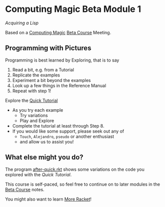 * Computing Magic Beta Module 1

/Acquiring a Lisp/

Based on a [[https://github.com/GregDavidson/computing-magic][Computing Magic]] [[file:mars-beta-notes.org][Beta Course]] Meeting.

** Programming with Pictures

Programming is best learned by Exploring, that is to say
1. Read a bit, e.g. from a Tutorial
2. Replicate the examples
3. Experiment a bit beyond the examples
4. Look up a few things in the Reference Manual
5. Repeat with step 1!

Explore the [[https://docs.racket-lang.org/quick/][Quick Tutorial]]
- As you try each example
      - Try variations
      - Play and Explore
- Complete the tutorial at least through Step 8.
- If you would like some support, please seek out any of
      - =Touch=, =Alejandro=, =pseudo= or another enthusiast
      - and allow us to assist you!
 
** What else might you do?

The program [[file:../Racket/Tutorial-1-Pictures/after-quick.rkt][after-quick.rkt]] shows some variations on the code you explored with
the /Quick Tutorial/.

This course is self-paced, so feel free to continue on to later modules in
the [[file:mars-beta-notes.org][Beta Course]] notes.

You might also want to learn [[file:../Racket/more-racket.org][More Racket]]!
